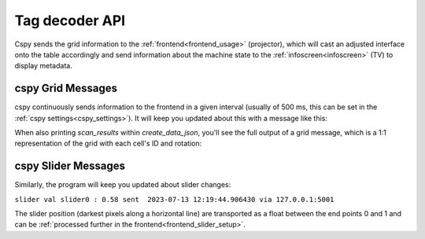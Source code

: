 .. _cspy_communication:

Tag decoder API
###############

Cspy sends the grid information to the :ref:`frontend<frontend_usage>` (projector), which will cast an adjusted interface onto the table accordingly and send information about the machine state to the :ref:`infoscreen<infoscreen>` (TV) to display metadata.

.. _cspy_grid_message:

cspy Grid Messages
******************

cspy continuously sends information to the frontend in a given interval (usually of 500 ms, this can be set in the :ref:`cspy settings<cspy_settings>`).
It will keep you updated about this with a message like this:

.. code-block:: bash
    :caption: UDP message information from cspy

    CityScopy grid sent at: 2023-07-13 12:11:58.270595 via 127.0.0.1:5001

When also printing `scan_results` within `create_data_json`, you'll see the full output of a grid message, which is a 1:1 representation of the grid with each cell's ID and rotation:

.. code-block:: bash
    :caption: UDP grid message from cspy

    [[5, 0], [5, 0], [5, 0], [5, 0], [5, 0], [5, 0], [5, 0], [5, 0], [5, 0], [5, 0], [1, 1], [5, 0], [5, 0], [5, 0], [5, 0], [5, 0], [5, 0], [5, 0], [5, 0], [5, 0], [5, 0], [4, 0], [5, 0], [5, 0], [5, 0], [5, 0], [5, 0], [5, 0], [5, 0], [5, 0], [5, 0], [5, 0], [1, 0], [5, 0], [5, 0], [5, 0], [5, 0], [5, 0], [5, 0], [5, 0], [5, 0], [5, 0], [5, 0], [0, 3], [5, 0], [5, 0], [5, 0], [5, 0], [5, 0], [5, 0], [5, 0], [5, 0], [5, 0], [5, 0], [1, 0], [5, 0], [5, 0], [5, 0], [5, 0], [5, 0], [5, 0], [5, 0], [5, 0], [5, 0], [5, 0], [1, 2], [5, 0], [5, 0], [5, 0], [5, 0], [5, 0], [5, 0], [5, 0], [5, 0], [5, 0], [5, 0], [5, 0], [5, 0], [5, 0], [5, 0], [5, 0], [5, 0], [5, 0], [5, 0], [5, 0], [5, 0], [5, 0], [1, 2], [5, 0], [5, 0], [5, 0], [5, 0], [5, 0], [5, 0], [5, 0], [5, 0], [5, 0], [5, 0], [5, 0], [5, 0], [5, 0], [5, 0], [3, 0], [5, 0], [5, 0], [5, 0], [5, 0], [5, 0], [5, 0], [1, 2], [5, 0], [5, 0], [5, 0], [5, 0], [5, 0], [5, 0], [5, 0], [5, 0], [5, 0], [5, 0], [5, 0], [5, 0], [5, 0], [5, 0], [5, 0], [5, 0], [5, 0], [5, 0], [5, 0], [5, 0], [5, 0], [1, 2], [5, 0], [5, 0], [5, 0], [5, 0], [5, 0], [5, 0], [5, 0], [5, 0], [5, 0], [5, 0], [5, 0], [5, 0], [5, 0], [5, 0], [5, 0], [5, 0], [5, 0], [5, 0], [5, 0], [5, 0], [5, 0], [1, 2], [5, 0], [5, 0], [5, 0], [5, 0], [5, 0], [5, 0], [3, 2], [5, 0], [5, 0], [3, 1], [3, 1], [5, 0], [5, 0], [5, 0], [5, 0], [3, 1], [5, 0], [5, 0], [5, 0], [5, 0], [5, 0], [1, 2], [5, 0], [5, 0], [5, 0], [5, 0], [5, 0], [5, 0], [4, 0], [1, 0], [3, 3], [4, 0], [3, 0], [3, 1], [5, 0], [5, 0], [5, 0], [5, 0], [5, 0], [5, 0], [5, 0], [5, 0], [5, 0], [1, 2], [5, 0], [5, 0], [5, 0], [5, 0], [5, 0], [5, 0], [4, 0], [1, 0], [3, 3], [4, 0], [3, 1], [5, 0], [5, 0], [5, 0], [5, 0], [1, 2], [5, 0], [5, 0], [5, 0], [5, 0], [5, 0], [1, 2], [5, 0], [5, 0], [5, 0], [5, 0], [3, 1], [5, 0], [4, 0], [0, 1], [3, 1], [4, 0], [4, 0], [3, 1], [5, 0], [5, 0], [5, 0], [5, 0], [5, 0], [5, 0], [5, 0], [5, 0], [5, 0], [1, 2], [5, 0], [5, 0], [5, 0], [5, 0], [5, 0], [1, 1], [4, 0], [4, 0], [4, 0], [4, 0], [4, 0], [0, 1], [5, 0], [5, 0], [5, 0], [5, 0], [1, 0], [5, 0], [5, 0], [5, 0], [5, 0], [1, 2], [5, 0], [5, 0], [5, 0], [5, 0], [0, 3], [4, 0], [4, 0], [4, 0], [4, 0], [4, 0], [4, 0], [4, 0], [1, 0], [5, 0], [5, 0], [5, 0], [3, 0], [5, 0], [5, 0], [5, 0], [5, 0], [1, 2], [5, 0], [5, 0], [5, 0], [1, 2], [4, 0], [4, 0], [4, 0], [4, 0], [4, 0], [4, 0], [4, 0], [4, 0], [0, 3], [3, 1], [5, 0], [5, 0], [1, 2], [5, 0], [5, 0], [5, 0], [5, 0], [1, 2], [5, 0], [5, 0], [5, 0], [4, 0], [4, 0], [4, 0], [4, 0], [4, 0], [4, 0], [4, 0], [4, 0], [4, 0], [3, 1], [4, 0], [3, 1], [5, 0], [3, 3], [5, 0], [5, 0], [5, 0], [5, 0], [1, 2], [5, 0], [5, 0], [5, 0], [4, 0], [4, 0], [4, 0], [4, 0], [4, 0], [4, 0], [4, 0], [4, 0], [4, 0], [3, 0], [3, 3], [4, 0], [3, 1], [5, 0], [1, 0], [5, 0], [5, 0], [5, 0], [1, 2], [5, 0], [5, 0], [5, 0], [1, 0], [5, 0], [3, 3], [0, 3], [4, 0], [4, 0], [4, 0], [4, 0], [4, 0], [1, 0], [5, 0], [3, 3], [0, 1], [5, 0], [2, 0], [5, 0], [5, 0], [5, 0], [5, 0], [5, 0], [5, 0], [5, 0], [0, 1], [5, 0], [5, 0], [1, 1], [4, 0], [4, 0], [4, 0], [4, 0], [4, 0], [4, 0], [5, 0], [5, 0], [3, 3], [5, 0], [1, 2], [3, 1], [5, 0], [5, 0], [5, 0], [5, 0], [5, 0], [5, 0], [4, 0], [5, 0], [4, 0], [4, 0], [0, 0], [4, 0], [4, 0], [4, 0], [4, 0], [4, 0], [1, 0], [5, 0], [5, 0], [5, 0], [3, 3], [1, 0], [5, 0], [5, 0], [5, 0]]

cspy Slider Messages
********************

Similarly, the program will keep you updated about slider changes:

``slider val slider0 : 0.58 sent  2023-07-13 12:19:44.906430 via 127.0.0.1:5001``

The slider position (darkest pixels along a horizontal line) are transported as a float between the end points 0 and 1 and can be :ref:`processed further in the frontend<frontend_slider_setup>`.